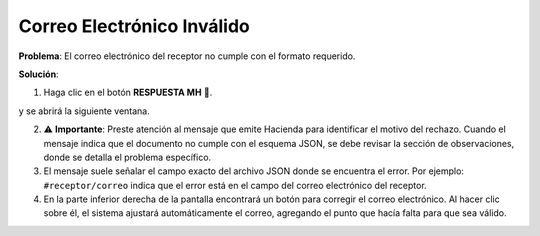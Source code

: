 Correo Electrónico Inválido
====================================

**Problema**: El correo electrónico del receptor no cumple con el formato requerido.

**Solución**:

1. Haga clic en el botón **RESPUESTA MH** 📕.

.. image:: ../_static/rechazos_img/boton-respuesta.png
   :alt: Botón RESPUESTA MH

y se abrirá la siguiente ventana.

.. image:: ../_static/rechazos_img/respuesta-mh.png
   :alt: Ventana RESPUESTA MH

2. ⚠️ **Importante**: Preste atención al mensaje que emite Hacienda para identificar el motivo del rechazo. Cuando el mensaje indica que el documento no cumple con el esquema JSON, se debe revisar la sección de observaciones, donde se detalla el problema específico.

3. El mensaje suele señalar el campo exacto del archivo JSON donde se encuentra el error. Por ejemplo: ``#receptor/correo`` indica que el error está en el campo del correo electrónico del receptor.

4. En la parte inferior derecha de la pantalla encontrará un botón para corregir el correo electrónico. Al hacer clic sobre él, el sistema ajustará automáticamente el correo, agregando el punto que hacía falta para que sea válido.

.. image:: ../_static/rechazos_img/boton-corregir.png
   :alt: Botón Corregir 